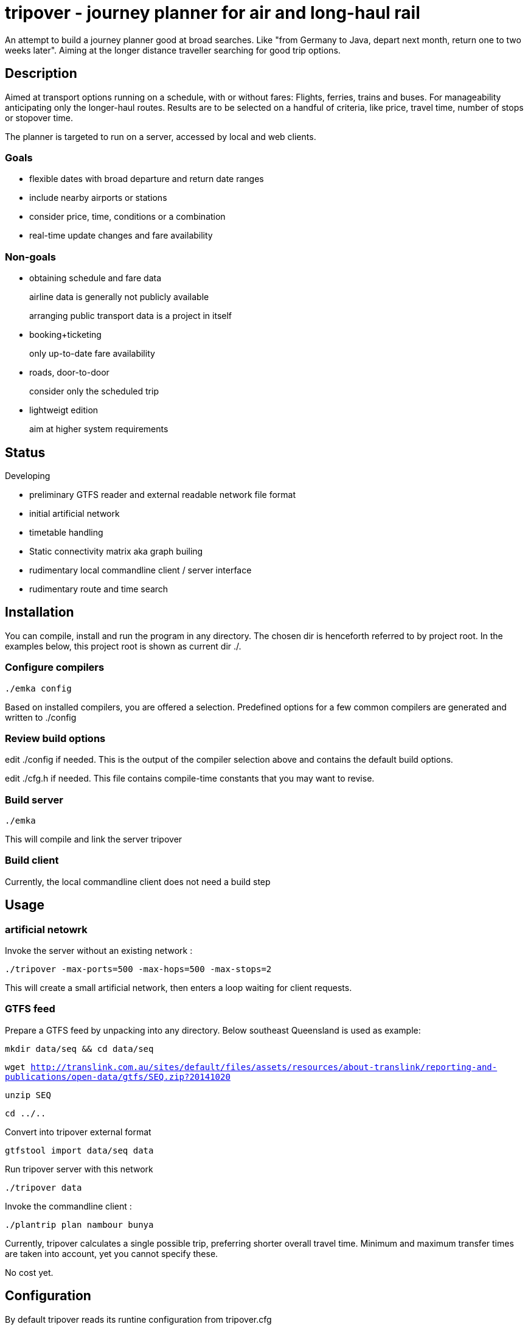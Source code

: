 = tripover - journey planner for air and long-haul rail

An attempt to build a journey planner good at broad searches.
Like "from Germany to Java, depart next month, return one to two weeks later".
Aiming at the longer distance traveller searching for good trip options.

== Description
Aimed at transport options running on a schedule, with or without fares:
Flights, ferries, trains and buses.
For manageability anticipating only the longer-haul routes.
Results are to be selected on a handful of criteria, like price, travel time, number of stops or stopover time.

The planner is targeted to run on a server, accessed by local and web clients.

=== Goals

* flexible dates with broad departure and return date ranges
* include nearby airports or stations
* consider price, time, conditions or a combination
* real-time update changes and fare availability

=== Non-goals

* obtaining schedule and fare data
+
[small]#airline data is generally not publicly available#
+
[small]#arranging public transport data is a project in itself#
+

* booking+ticketing
+
[small]#only up-to-date fare availability#
+

* roads, door-to-door
+
[small]#consider only the scheduled trip#
+

* lightweigt edition
+
[small]#aim at higher system requirements#

== Status
Developing

* preliminary GTFS reader and external readable network file format
* initial artificial network
* timetable handling
* Static connectivity matrix aka graph builing
* rudimentary local commandline client / server interface
* rudimentary route and time search

== Installation

You can compile, install and run the program in any directory. The chosen dir is henceforth referred to by +project root+.
In the examples below, this project root is shown as current dir +./+.

=== Configure compilers

`./emka config`

Based on installed compilers, you are offered a selection.
Predefined options for a few common compilers are generated and written to +./config+

=== Review build options

edit +./config+ if needed. This is the output of the compiler selection above and contains the default build options.

edit +./cfg.h+ if needed. This file contains compile-time constants that you may want to revise.

=== Build server

`./emka`

This will compile and link the server +tripover+

=== Build client

Currently, the local commandline client does not need a build step

== Usage

=== artificial netowrk

Invoke the server without an existing network :

`./tripover -max-ports=500 -max-hops=500 -max-stops=2`

This will create a small artificial network, then enters a loop waiting for client requests.

=== GTFS feed

Prepare a GTFS feed by unpacking into any directory. Below southeast Queensland is used as example:

`mkdir data/seq && cd data/seq`

`wget http://translink.com.au/sites/default/files/assets/resources/about-translink/reporting-and-publications/open-data/gtfs/SEQ.zip?20141020`

`unzip SEQ`

`cd ../..`

Convert into tripover external format

`gtfstool import data/seq data`

Run tripover server with this network

`./tripover data`

Invoke the commandline client :

`./plantrip plan nambour bunya`

Currently, tripover calculates a single possible trip, preferring shorter overall travel time.
Minimum and maximum transfer times are taken into account, yet you cannot specify these.

No cost yet.

== Configuration

By default tripover reads its runtine configuration from +tripover.cfg+

After tripover has been run, the configuration in effect is written to +tripover.curcfg+

You can use the latter as a starting point for the former. It shows all defaults, as well as a short description.
 
== Author

Joris van der Geer


== Contributing

== License
This work is licensed under the Creative Commons Attribution-NonCommercial-NoDerivatives 4.0 International License.
To view a copy of this license, visit http://creativecommons.org/licenses/by-nc-nd/4.0/.

Last changed 4 jan 2015
